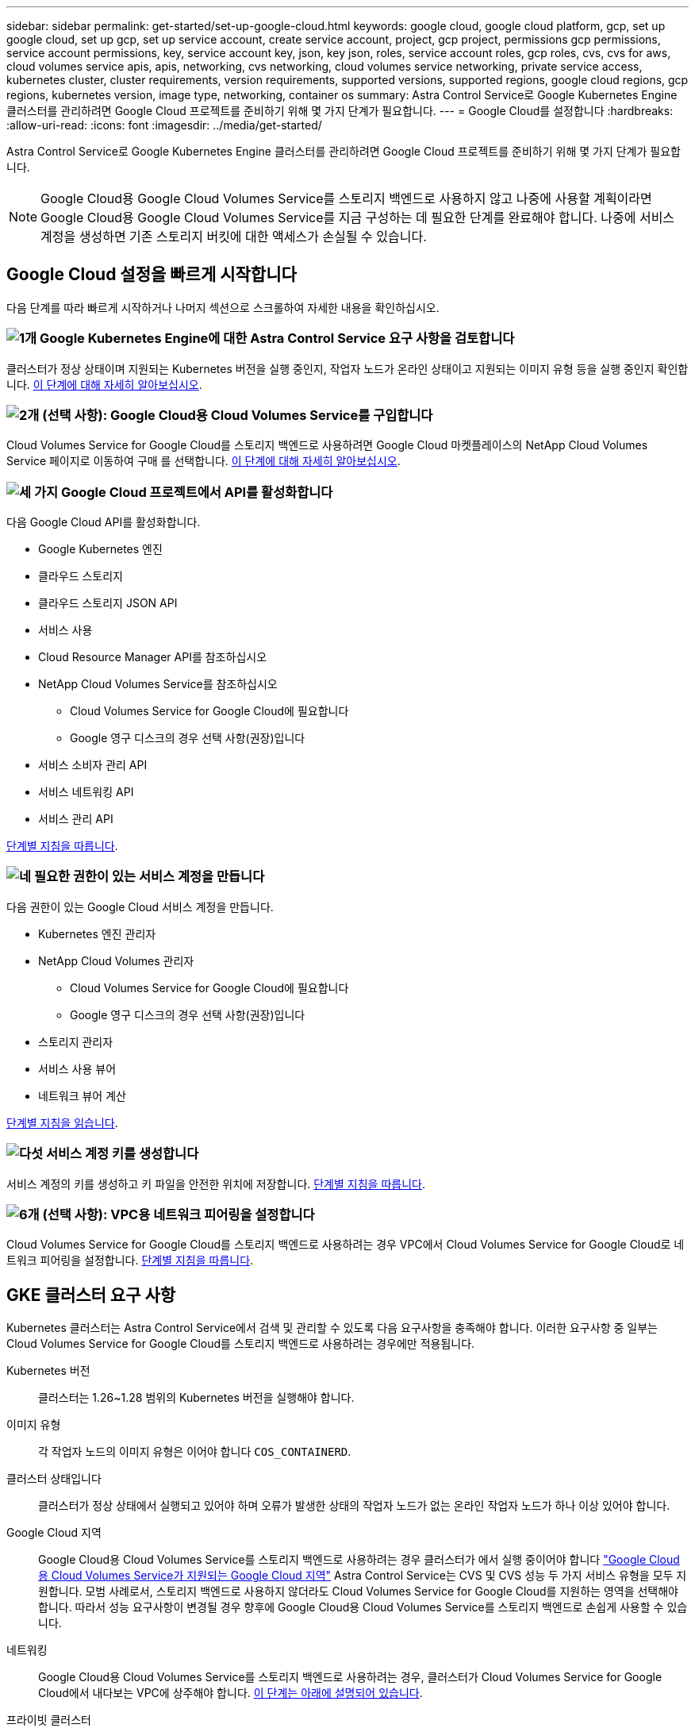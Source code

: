---
sidebar: sidebar 
permalink: get-started/set-up-google-cloud.html 
keywords: google cloud, google cloud platform, gcp, set up google cloud, set up gcp, set up service account, create service account, project, gcp project, permissions gcp permissions, service account permissions, key, service account key, json, key json, roles, service account roles, gcp roles, cvs, cvs for aws, cloud volumes service apis, apis, networking, cvs networking, cloud volumes service networking, private service access, kubernetes cluster, cluster requirements, version requirements, supported versions, supported regions, google cloud regions, gcp regions, kubernetes version, image type, networking, container os 
summary: Astra Control Service로 Google Kubernetes Engine 클러스터를 관리하려면 Google Cloud 프로젝트를 준비하기 위해 몇 가지 단계가 필요합니다. 
---
= Google Cloud를 설정합니다
:hardbreaks:
:allow-uri-read: 
:icons: font
:imagesdir: ../media/get-started/


[role="lead"]
Astra Control Service로 Google Kubernetes Engine 클러스터를 관리하려면 Google Cloud 프로젝트를 준비하기 위해 몇 가지 단계가 필요합니다.


NOTE: Google Cloud용 Google Cloud Volumes Service를 스토리지 백엔드로 사용하지 않고 나중에 사용할 계획이라면 Google Cloud용 Google Cloud Volumes Service를 지금 구성하는 데 필요한 단계를 완료해야 합니다. 나중에 서비스 계정을 생성하면 기존 스토리지 버킷에 대한 액세스가 손실될 수 있습니다.



== Google Cloud 설정을 빠르게 시작합니다

다음 단계를 따라 빠르게 시작하거나 나머지 섹션으로 스크롤하여 자세한 내용을 확인하십시오.



=== image:https://raw.githubusercontent.com/NetAppDocs/common/main/media/number-1.png["1개"] Google Kubernetes Engine에 대한 Astra Control Service 요구 사항을 검토합니다

[role="quick-margin-para"]
클러스터가 정상 상태이며 지원되는 Kubernetes 버전을 실행 중인지, 작업자 노드가 온라인 상태이고 지원되는 이미지 유형 등을 실행 중인지 확인합니다. <<GKE 클러스터 요구 사항,이 단계에 대해 자세히 알아보십시오>>.



=== image:https://raw.githubusercontent.com/NetAppDocs/common/main/media/number-2.png["2개"] (선택 사항): Google Cloud용 Cloud Volumes Service를 구입합니다

[role="quick-margin-para"]
Cloud Volumes Service for Google Cloud를 스토리지 백엔드로 사용하려면 Google Cloud 마켓플레이스의 NetApp Cloud Volumes Service 페이지로 이동하여 구매 를 선택합니다. <<선택 사항: Google Cloud용 Cloud Volumes Service를 구입합니다,이 단계에 대해 자세히 알아보십시오>>.



=== image:https://raw.githubusercontent.com/NetAppDocs/common/main/media/number-3.png["세 가지"] Google Cloud 프로젝트에서 API를 활성화합니다

[role="quick-margin-para"]
다음 Google Cloud API를 활성화합니다.

[role="quick-margin-list"]
* Google Kubernetes 엔진
* 클라우드 스토리지
* 클라우드 스토리지 JSON API
* 서비스 사용
* Cloud Resource Manager API를 참조하십시오
* NetApp Cloud Volumes Service를 참조하십시오
+
** Cloud Volumes Service for Google Cloud에 필요합니다
** Google 영구 디스크의 경우 선택 사항(권장)입니다


* 서비스 소비자 관리 API
* 서비스 네트워킹 API
* 서비스 관리 API


[role="quick-margin-para"]
<<프로젝트에서 API를 사용하도록 설정합니다,단계별 지침을 따릅니다>>.



=== image:https://raw.githubusercontent.com/NetAppDocs/common/main/media/number-4.png["네"] 필요한 권한이 있는 서비스 계정을 만듭니다

[role="quick-margin-para"]
다음 권한이 있는 Google Cloud 서비스 계정을 만듭니다.

[role="quick-margin-list"]
* Kubernetes 엔진 관리자
* NetApp Cloud Volumes 관리자
+
** Cloud Volumes Service for Google Cloud에 필요합니다
** Google 영구 디스크의 경우 선택 사항(권장)입니다


* 스토리지 관리자
* 서비스 사용 뷰어
* 네트워크 뷰어 계산


[role="quick-margin-para"]
<<서비스 계정을 생성합니다,단계별 지침을 읽습니다>>.



=== image:https://raw.githubusercontent.com/NetAppDocs/common/main/media/number-5.png["다섯"] 서비스 계정 키를 생성합니다

[role="quick-margin-para"]
서비스 계정의 키를 생성하고 키 파일을 안전한 위치에 저장합니다. <<서비스 계정 키를 생성합니다,단계별 지침을 따릅니다>>.



=== image:https://raw.githubusercontent.com/NetAppDocs/common/main/media/number-6.png["6개"] (선택 사항): VPC용 네트워크 피어링을 설정합니다

[role="quick-margin-para"]
Cloud Volumes Service for Google Cloud를 스토리지 백엔드로 사용하려는 경우 VPC에서 Cloud Volumes Service for Google Cloud로 네트워크 피어링을 설정합니다. <<선택 사항: VPC용 네트워크 피어링을 설정합니다,단계별 지침을 따릅니다>>.



== GKE 클러스터 요구 사항

Kubernetes 클러스터는 Astra Control Service에서 검색 및 관리할 수 있도록 다음 요구사항을 충족해야 합니다. 이러한 요구사항 중 일부는 Cloud Volumes Service for Google Cloud를 스토리지 백엔드로 사용하려는 경우에만 적용됩니다.

Kubernetes 버전:: 클러스터는 1.26~1.28 범위의 Kubernetes 버전을 실행해야 합니다.
이미지 유형:: 각 작업자 노드의 이미지 유형은 이어야 합니다 `COS_CONTAINERD`.
클러스터 상태입니다:: 클러스터가 정상 상태에서 실행되고 있어야 하며 오류가 발생한 상태의 작업자 노드가 없는 온라인 작업자 노드가 하나 이상 있어야 합니다.
Google Cloud 지역:: Google Cloud용 Cloud Volumes Service를 스토리지 백엔드로 사용하려는 경우 클러스터가 에서 실행 중이어야 합니다 https://cloud.netapp.com/cloud-volumes-global-regions#cvsGc["Google Cloud용 Cloud Volumes Service가 지원되는 Google Cloud 지역"] Astra Control Service는 CVS 및 CVS 성능 두 가지 서비스 유형을 모두 지원합니다. 모범 사례로서, 스토리지 백엔드로 사용하지 않더라도 Cloud Volumes Service for Google Cloud를 지원하는 영역을 선택해야 합니다. 따라서 성능 요구사항이 변경될 경우 향후에 Google Cloud용 Cloud Volumes Service를 스토리지 백엔드로 손쉽게 사용할 수 있습니다.
네트워킹:: Google Cloud용 Cloud Volumes Service를 스토리지 백엔드로 사용하려는 경우, 클러스터가 Cloud Volumes Service for Google Cloud에서 내다보는 VPC에 상주해야 합니다. <<선택 사항: VPC용 네트워크 피어링을 설정합니다,이 단계는 아래에 설명되어 있습니다>>.
프라이빗 클러스터:: 클러스터가 프라이빗 인 경우, 를 참조하십시오 https://cloud.google.com/kubernetes-engine/docs/concepts/private-cluster-concept["인증된 네트워크"^] Astra Control Service IP 주소를 허용해야 합니다.
+
--
52.188.218.166/32

--
GKE 클러스터의 작동 모드입니다:: 표준 작동 모드를 사용해야 합니다. 현재 Autopilot 모드가 테스트되지 않았습니다. link:https://cloud.google.com/kubernetes-engine/docs/concepts/types-of-clusters#modes["작동 모드에 대해 자세히 알아보십시오"^].
지원합니다:: CVS 서비스 유형을 사용하여 NetApp Cloud Volumes Service를 스토리지 백엔드로 사용하는 경우 볼륨을 프로비저닝하기 전에 스토리지 풀을 구성해야 합니다. 을 참조하십시오 link:../learn/choose-class-and-size.html#overview["서비스 유형, 스토리지 클래스 및 GKE 클러스터의 PV 크기입니다"^] 를 참조하십시오.




== 선택 사항: Google Cloud용 Cloud Volumes Service를 구입합니다

Astra Control Service는 Cloud Volumes Service for Google Cloud를 영구 볼륨의 스토리지 백엔드로 사용할 수 있습니다. 이 서비스를 사용하려면 영구 볼륨에 대한 청구를 활성화하려면 Google Cloud Marketplace에서 Cloud Volumes Service for Google Cloud를 구입해야 합니다.

.단계
. 로 이동합니다 https://console.cloud.google.com/marketplace/product/endpoints/cloudvolumesgcp-api.netapp.com["NetApp Cloud Volumes Service 페이지를 참조하십시오"^] Google Cloud Marketplace에서 * 구매 * 를 선택하고 화면의 지시를 따릅니다.
+
https://cloud.google.com/solutions/partners/netapp-cloud-volumes/quickstart#purchase_the_service["Google Cloud 설명서의 단계별 지침에 따라 서비스를 구매하고 활성화합니다"^].





== 프로젝트에서 API를 사용하도록 설정합니다

프로젝트에 특정 Google Cloud API에 액세스할 수 있는 권한이 필요합니다. API는 GKE(Google Kubernetes Engine) 클러스터 및 NetApp Cloud Volumes Service 스토리지와 같은 Google Cloud 리소스와 상호 작용하는 데 사용됩니다.

.단계
. https://cloud.google.com/endpoints/docs/openapi/enable-api["Google Cloud 콘솔 또는 gcloud CLI를 사용하여 다음 API를 활성화합니다"^]:
+
** Google Kubernetes 엔진
** 클라우드 스토리지
** 클라우드 스토리지 JSON API
** 서비스 사용
** Cloud Resource Manager API를 참조하십시오
** NetApp Cloud Volumes Service(Google Cloud용 Cloud Volumes Service에 필요)
** 서비스 소비자 관리 API
** 서비스 네트워킹 API
** 서비스 관리 API




다음 비디오에서는 Google Cloud 콘솔에서 API를 활성화하는 방법을 보여줍니다.

video::video-enable-gcp-apis.mp4[width=848,height=480]


== 서비스 계정을 생성합니다

Astra Control Service는 Google Cloud 서비스 계정을 사용하여 Kubernetes 애플리케이션 데이터를 사용자 대신 관리합니다.

.단계
. Google Cloud로 이동하고 https://cloud.google.com/iam/docs/creating-managing-service-accounts#creating_a_service_account["콘솔, gcloud 명령 또는 다른 기본 설정 방법을 사용하여 서비스 계정을 만듭니다"^].
. 서비스 계정에 다음 역할을 부여합니다.
+
** * Kubernetes Engine Admin * - 클러스터를 나열하고 앱 관리를 위한 관리자 액세스를 생성하는 데 사용됩니다.
** * NetApp Cloud Volumes Admin * - 앱의 영구 스토리지를 관리하는 데 사용됩니다.
** * 스토리지 관리자 * - 애플리케이션 백업을 위한 버킷 및 객체를 관리하는 데 사용됩니다.
** * 서비스 사용 뷰어 * - 필요한 Cloud Volumes Service for Google Cloud API가 활성화되어 있는지 확인하는 데 사용됩니다.
** * 컴퓨팅 네트워크 뷰어 * - Kubernetes VPC가 Google Cloud용 Cloud Volumes Service에 연결할 수 있는지 확인하는 데 사용됩니다.




gcloud를 사용하려면 Astra Control 인터페이스 내의 단계를 따르십시오. 계정 > 자격 증명 > 자격 증명 추가 * 를 선택한 다음 * 지침 * 을 선택합니다.

Google Cloud 콘솔을 사용하려는 경우 다음 비디오에서 콘솔에서 서비스 계정을 만드는 방법을 확인할 수 있습니다.

video::video-create-gcp-service-account.mp4[width=848,height=480]


=== 공유 VPC에 대한 서비스 계정을 구성합니다

하나의 프로젝트에 상주하지만 다른 프로젝트(공유 VPC)의 VPC를 사용하는 GKE 클러스터를 관리하려면 * Compute Network Viewer * 역할이 있는 호스트 프로젝트의 구성원으로 Astra 서비스 계정을 지정해야 합니다.

.단계
. Google Cloud 콘솔에서 * IAM & Admin * 으로 이동하여 * Service Accounts * 를 선택합니다.
. 이(가) 있는 Astra 서비스 계정을 찾습니다 link:set-up-google-cloud.html#create-a-service-account["필요한 권한"] 그런 다음 전자 메일 주소를 복사합니다.
. 호스트 프로젝트로 이동한 다음 * IAM & Admin * > * IAM * 을 선택합니다.
. 추가 * 를 선택하고 서비스 계정에 대한 항목을 추가합니다.
+
.. * 새 회원 *: 서비스 계정의 이메일 주소를 입력합니다.
.. * 역할 *: * Compute Network Viewer * 를 선택합니다.
.. 저장 * 을 선택합니다.




.결과
공유 VPC를 사용하여 GKE 클러스터를 추가하면 Astra와 완전히 연동됩니다.



== 서비스 계정 키를 생성합니다

Astra Control Service에 사용자 이름과 암호를 제공하는 대신 첫 번째 클러스터를 추가할 때 서비스 계정 키를 제공합니다. Astra Control Service는 서비스 계정 키를 사용하여 방금 설정한 서비스 계정의 ID를 설정합니다.

서비스 계정 키는 JSON(JavaScript Object Notation) 형식으로 저장된 일반 텍스트입니다. 액세스 권한이 있는 GCP 리소스에 대한 정보가 포함되어 있습니다.

키를 생성할 때만 JSON 파일을 보거나 다운로드할 수 있습니다. 그러나 언제든지 새 키를 만들 수 있습니다.

.단계
. Google Cloud로 이동하고 https://cloud.google.com/iam/docs/creating-managing-service-account-keys#creating_service_account_keys["콘솔, gcloud 명령 또는 다른 기본 설정 방법을 사용하여 서비스 계정 키를 생성합니다"^].
. 메시지가 표시되면 서비스 계정 키 파일을 안전한 위치에 저장합니다.


다음 비디오에서는 Google Cloud 콘솔에서 서비스 계정 키를 생성하는 방법을 보여줍니다.

video::video-create-gcp-service-account-key.mp4[width=848,height=480]


== 선택 사항: VPC용 네트워크 피어링을 설정합니다

Google Cloud용 Cloud Volumes Service를 스토리지 백엔드 서비스로 사용하려는 경우 마지막 단계는 VPC에서 Cloud Volumes Service for Google Cloud로 네트워킹 피어링을 설정하는 것입니다.

네트워크 피어링을 설정하는 가장 쉬운 방법은 Cloud Volumes Service에서 gcloud 명령을 직접 가져오는 것입니다. 새 파일 시스템을 생성할 때 Cloud Volumes Service에서 명령을 사용할 수 있습니다.

.단계
. https://cloud.netapp.com/cloud-volumes-global-regions#cvsGcp["NetApp BlueXP 글로벌 지역 맵 으로 이동합니다"^] 클러스터가 있는 Google Cloud 영역에서 사용할 서비스 유형을 식별하십시오.
+
Cloud Volumes Service는 CVS와 CVS - 성능이라는 두 가지 서비스 유형을 제공합니다. https://cloud.google.com/solutions/partners/netapp-cloud-volumes/service-types["이러한 서비스 유형에 대해 자세히 알아보십시오"^].

. https://console.cloud.google.com/netapp/cloud-volumes/volumes["Google Cloud Platform에서 Cloud Volumes로 이동합니다"^].
. 볼륨 * 페이지에서 * 생성 * 을 선택합니다.
. 서비스 유형 * 에서 * CVS * 또는 * CVS - 성능 * 을 선택합니다.
+
Google Cloud 지역에 맞는 서비스 유형을 선택해야 합니다. 1단계에서 확인한 서비스 유형입니다. 서비스 유형을 선택하면 페이지의 영역 목록이 해당 서비스 유형이 지원되는 지역으로 업데이트됩니다.

+
이 단계를 수행한 후에는 네트워킹 정보만 입력하면 명령을 얻을 수 있습니다.

. 지역 * 에서 지역 및 구역을 선택합니다.
. Network Details * 에서 VPC를 선택합니다.
+
네트워크 피어링을 설정하지 않은 경우 다음 알림이 표시됩니다.

+
image:gcp-peering.gif["보기 명령 네트워크 피어링을 설정하는 방법 이라는 버튼이 나타나는 Google Cloud 콘솔의 스크린샷."]

. 네트워크 피어링 설정 명령을 보려면 버튼을 선택합니다.
. 명령을 복사하여 Cloud Shell에서 실행합니다.
+
이러한 명령 사용에 대한 자세한 내용은 를 참조하십시오 https://cloud.google.com/solutions/partners/netapp-cloud-volumes/quickstart#configure_private_services_access_and_set_up_network_peering["Cloud Volumes Service for GCP용 QuickStart"^].

+
https://cloud.google.com/solutions/partners/netapp-cloud-volumes/setting-up-private-services-access["개인 서비스 액세스 구성 및 네트워크 피어링 설정에 대해 자세히 알아보십시오"^].

. 완료되면 * 파일 시스템 생성 * 페이지에서 취소를 선택할 수 있습니다.
+
이 볼륨은 네트워크 피어링을 위한 명령만 얻기 위해 만들어지기 시작했습니다.


